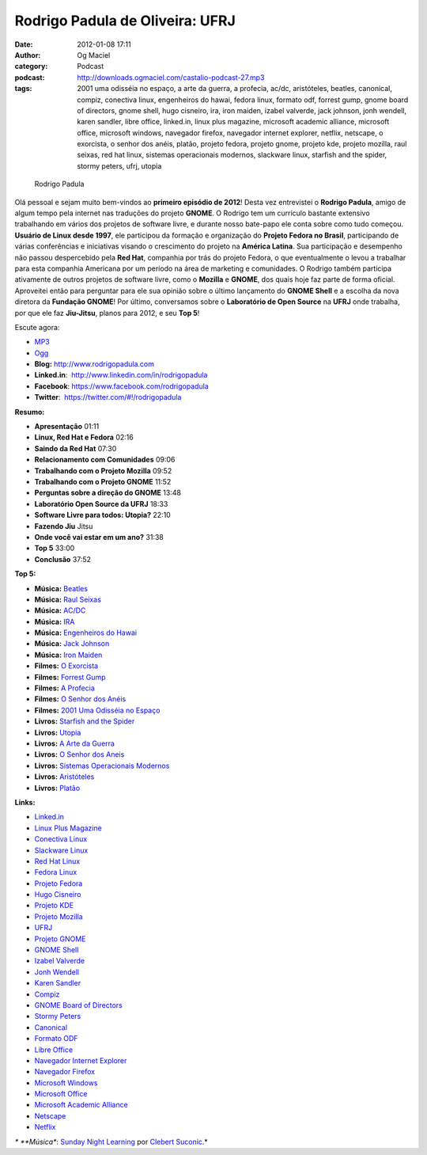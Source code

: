 Rodrigo Padula de Oliveira: UFRJ
################################
:date: 2012-01-08 17:11
:author: Og Maciel
:category: Podcast
:podcast: http://downloads.ogmaciel.com/castalio-podcast-27.mp3
:tags: 2001 uma odisséia no espaço, a arte da guerra, a profecia, ac/dc, aristóteles, beatles, canonical, compiz, conectiva linux, engenheiros do hawai, fedora linux, formato odf, forrest gump, gnome board of directors, gnome shell, hugo cisneiro, ira, iron maiden, izabel valverde, jack johnson, jonh wendell, karen sandler, libre office, linked.in, linux plus magazine, microsoft academic alliance, microsoft office, microsoft windows, navegador firefox, navegador internet explorer, netflix, netscape, o exorcista, o senhor dos anéis, platão, projeto fedora, projeto gnome, projeto kde, projeto mozilla, raul seixas, red hat linux, sistemas operacionais modernos, slackware linux, starfish and the spider, stormy peters, ufrj, utopia

.. figure:: {filename}/images/rodrigopadula.png
   :alt: Rodrigo Padula

   Rodrigo Padula
   
Olá pessoal e sejam muito bem-vindos ao **primeiro episódio de 2012**!
Desta vez entrevistei o **Rodrigo Padula**, amigo de algum tempo pela
internet nas traduções do projeto **GNOME**. O Rodrigo tem um currículo
bastante extensivo trabalhando em vários dos projetos de software livre,
e durante nosso bate-papo ele conta sobre como tudo começou. **Usuário
de Linux desde 1997**, ele participou da formação e organização do
**Projeto Fedora no Brasil**, participando de várias conferências e
iniciativas visando o crescimento do projeto na **América Latina**. Sua
participação e desempenho não passou despercebido pela **Red Hat**,
companhia por trás do projeto Fedora, o que eventualmente o levou a
trabalhar para esta companhia Americana por um período na área de
marketing e comunidades. O Rodrigo também participa ativamente de outros
projetos de software livre, como o **Mozilla** e **GNOME**, dos quais
hoje faz parte de forma oficial. Aproveitei então para perguntar para
ele sua opinião sobre o último lançamento do **GNOME Shell** e a escolha
da nova diretora da **Fundação GNOME**! Por último, conversamos sobre o
**Laboratório de Open Source** na **UFRJ** onde trabalha, por que ele
faz **Jiu-Jitsu**, planos para 2012, e seu **Top 5**!

Escute agora:

-  `MP3 <http://downloads.ogmaciel.com/castalio-podcast-27.mp3>`__
-  `Ogg <http://downloads.ogmaciel.com/castalio-podcast-27.ogg>`__

-  **Blog:** http://www.rodrigopadula.com
-  **Linked.in**:  http://www.linkedin.com/in/rodrigopadula
-  **Facebook**: https://www.facebook.com/rodrigopadula
-  **Twitter**:  https://twitter.com/#!/rodrigopadula

**Resumo:**

-  **Apresentação** 01:11
-  **Linux, Red Hat e Fedora** 02:16
-  **Saindo da Red Hat** 07:30
-  **Relacionamento com Comunidades** 09:06
-  **Trabalhando com o Projeto Mozilla** 09:52
-  **Trabalhando com o Projeto GNOME** 11:52
-  **Perguntas sobre a direção do GNOME** 13:48
-  **Laboratório Open Source da UFRJ** 18:33
-  **Software Livre para todos: Utopia?** 22:10
-  **Fazendo Jiu** Jitsu
-  **Onde você vai estar em um ano?** 31:38
-  **Top 5** 33:00
-  **Conclusão** 37:52

**Top 5:**

-  **Música:** `Beatles <http://www.last.fm/search?q=Beatles>`__
-  **Música:** `Raul Seixas <http://www.last.fm/search?q=Raul+Seixas>`__
-  **Música:** `AC/DC <http://www.last.fm/search?q=AC/DC>`__
-  **Música:** `IRA <http://www.last.fm/search?q=IRA>`__
-  **Música:** `Engenheiros do Hawai <http://www.last.fm/search?q=Engenheiros+do+Hawai>`__
-  **Música:** `Jack Johnson <http://www.last.fm/search?q=Jack+Johnson>`__
-  **Música:** `Iron Maiden <http://www.last.fm/search?q=Iron+Maiden>`__
-  **Filmes:** `O Exorcista <http://www.imdb.com/find?s=all&q=O+Exorcista>`__
-  **Filmes:** `Forrest Gump <http://www.imdb.com/find?s=all&q=Forrest+Gump>`__
-  **Filmes:** `A Profecia <http://www.imdb.com/find?s=all&q=A+Profecia>`__
-  **Filmes:** `O Senhor dos Anéis <http://www.imdb.com/find?s=all&q=O+Senhor+dos+Anéis>`__
-  **Filmes:** `2001 Uma Odisséia no Espaço <http://www.imdb.com/find?s=all&q=2001+Uma+Odisséia+no+Espaço>`__
-  **Livros:** `Starfish and the Spider <http://www.amazon.com/s/ref=nb_sb_noss?url=search-alias%3Dstripbooks&field-keywords=Starfish+and+the+Spider>`__
-  **Livros:** `Utopia <http://www.amazon.com/s/ref=nb_sb_noss?url=search-alias%3Dstripbooks&field-keywords=Utopia>`__
-  **Livros:** `A Arte da Guerra <http://www.amazon.com/s/ref=nb_sb_noss?url=search-alias%3Dstripbooks&field-keywords=A+Arte+da+Guerra>`__
-  **Livros:** `O Senhor dos Aneis <http://www.amazon.com/s/ref=nb_sb_noss?url=search-alias%3Dstripbooks&field-keywords=O+Senhor+dos+Aneis>`__
-  **Livros:** `Sistemas Operacionais Modernos <http://www.amazon.com/s/ref=nb_sb_noss?url=search-alias%3Dstripbooks&field-keywords=Sistemas+Operacionais+Modernos>`__
-  **Livros:** `Aristóteles <http://www.amazon.com/s/ref=nb_sb_noss?url=search-alias%3Dstripbooks&field-keywords=Aristóteles>`__
-  **Livros:** `Platão <http://www.amazon.com/s/ref=nb_sb_noss?url=search-alias%3Dstripbooks&field-keywords=Platão>`__

**Links:**

-  `Linked.in <https://duckduckgo.com/?q=Linked.in>`__
-  `Linux Plus Magazine <https://duckduckgo.com/?q=Linux+Plus+Magazine>`__
-  `Conectiva Linux <https://duckduckgo.com/?q=Conectiva+Linux>`__
-  `Slackware Linux <https://duckduckgo.com/?q=Slackware+Linux>`__
-  `Red Hat Linux <https://duckduckgo.com/?q=Red+Hat+Linux>`__
-  `Fedora Linux <https://duckduckgo.com/?q=Fedora+Linux>`__
-  `Projeto Fedora <https://duckduckgo.com/?q=Projeto+Fedora>`__
-  `Hugo Cisneiro <https://duckduckgo.com/?q=Hugo+Cisneiro>`__
-  `Projeto KDE <https://duckduckgo.com/?q=Projeto+KDE>`__
-  `Projeto Mozilla <https://duckduckgo.com/?q=Projeto+Mozilla>`__
-  `UFRJ <https://duckduckgo.com/?q=UFRJ>`__
-  `Projeto GNOME <https://duckduckgo.com/?q=Projeto+GNOME>`__
-  `GNOME Shell <https://duckduckgo.com/?q=GNOME+Shell>`__
-  `Izabel Valverde <https://duckduckgo.com/?q=Izabel+Valverde>`__
-  `Jonh Wendell <https://duckduckgo.com/?q=Jonh+Wendell>`__
-  `Karen Sandler <https://duckduckgo.com/?q=Karen+Sandler>`__
-  `Compiz <https://duckduckgo.com/?q=Compiz>`__
-  `GNOME Board of Directors <https://duckduckgo.com/?q=GNOME+Board+of+Directors>`__
-  `Stormy Peters <https://duckduckgo.com/?q=Stormy+Peters>`__
-  `Canonical <https://duckduckgo.com/?q=Canonical>`__
-  `Formato ODF <https://duckduckgo.com/?q=Formato+ODF>`__
-  `Libre Office <https://duckduckgo.com/?q=Libre+Office>`__
-  `Navegador Internet Explorer <https://duckduckgo.com/?q=Navegador+Internet+Explorer>`__
-  `Navegador Firefox <https://duckduckgo.com/?q=Navegador+Firefox>`__
-  `Microsoft Windows <https://duckduckgo.com/?q=Microsoft+Windows>`__
-  `Microsoft Office <https://duckduckgo.com/?q=Microsoft+Office>`__
-  `Microsoft Academic Alliance <https://duckduckgo.com/?q=Microsoft+Academic+Alliance>`__
-  `Netscape <https://duckduckgo.com/?q=Netscape>`__
-  `Netflix <https://duckduckgo.com/?q=Netflix>`__

*\* **Música**: `Sunday Night Learning <http://soundcloud.com/clebertsuconic/sunday-night-lerning>`__ por `Clebert Suconic <http://soundcloud.com/clebertsuconic>`__.*
